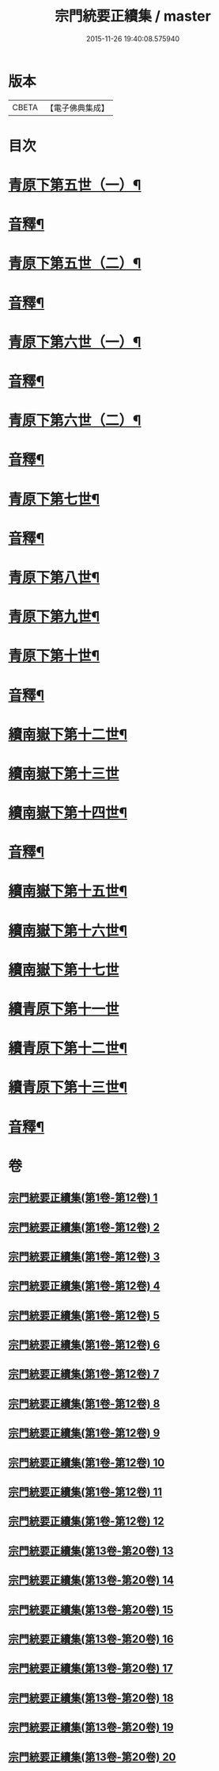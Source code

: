 #+TITLE: 宗門統要正續集 / master
#+DATE: 2015-11-26 19:40:08.575940
* 版本
 |     CBETA|【電子佛典集成】|

* 目次
* [[file:KR6r0099_013.txt::013-0001a5][青原下第五世（一）¶]]
* [[file:KR6r0099_013.txt::0031a2][音釋¶]]
* [[file:KR6r0099_014.txt::014-0033a5][青原下第五世（二）¶]]
* [[file:KR6r0099_014.txt::0062b2][音釋¶]]
* [[file:KR6r0099_015.txt::015-0063a5][青原下第六世（一）¶]]
* [[file:KR6r0099_015.txt::0092a7][音釋¶]]
* [[file:KR6r0099_016.txt::016-0093a5][青原下第六世（二）¶]]
* [[file:KR6r0099_016.txt::0124a7][音釋¶]]
* [[file:KR6r0099_017.txt::017-0125a5][青原下第七世¶]]
* [[file:KR6r0099_017.txt::0142b7][音釋¶]]
* [[file:KR6r0099_018.txt::018-0143a5][青原下第八世¶]]
* [[file:KR6r0099_018.txt::0153a9][青原下第九世¶]]
* [[file:KR6r0099_018.txt::0161a3][青原下第十世¶]]
* [[file:KR6r0099_018.txt::0163a2][音釋¶]]
* [[file:KR6r0099_019.txt::019-0165a5][續南嶽下第十二世¶]]
* [[file:KR6r0099_019.txt::0175a10][續南嶽下第十三世]]
* [[file:KR6r0099_019.txt::0189a10][續南嶽下第十四世¶]]
* [[file:KR6r0099_019.txt::0203b7][音釋¶]]
* [[file:KR6r0099_020.txt::020-0205a5][續南嶽下第十五世¶]]
* [[file:KR6r0099_020.txt::0215b3][續南嶽下第十六世¶]]
* [[file:KR6r0099_020.txt::0225a10][續南嶽下第十七世]]
* [[file:KR6r0099_020.txt::0225b10][續青原下第十一世]]
* [[file:KR6r0099_020.txt::0231b10][續青原下第十二世¶]]
* [[file:KR6r0099_020.txt::0234a5][續青原下第十三世¶]]
* [[file:KR6r0099_020.txt::0236b2][音釋¶]]
* 卷
** [[file:KR6r0099_001.txt][宗門統要正續集(第1卷-第12卷) 1]]
** [[file:KR6r0099_002.txt][宗門統要正續集(第1卷-第12卷) 2]]
** [[file:KR6r0099_003.txt][宗門統要正續集(第1卷-第12卷) 3]]
** [[file:KR6r0099_004.txt][宗門統要正續集(第1卷-第12卷) 4]]
** [[file:KR6r0099_005.txt][宗門統要正續集(第1卷-第12卷) 5]]
** [[file:KR6r0099_006.txt][宗門統要正續集(第1卷-第12卷) 6]]
** [[file:KR6r0099_007.txt][宗門統要正續集(第1卷-第12卷) 7]]
** [[file:KR6r0099_008.txt][宗門統要正續集(第1卷-第12卷) 8]]
** [[file:KR6r0099_009.txt][宗門統要正續集(第1卷-第12卷) 9]]
** [[file:KR6r0099_010.txt][宗門統要正續集(第1卷-第12卷) 10]]
** [[file:KR6r0099_011.txt][宗門統要正續集(第1卷-第12卷) 11]]
** [[file:KR6r0099_012.txt][宗門統要正續集(第1卷-第12卷) 12]]
** [[file:KR6r0099_013.txt][宗門統要正續集(第13卷-第20卷) 13]]
** [[file:KR6r0099_014.txt][宗門統要正續集(第13卷-第20卷) 14]]
** [[file:KR6r0099_015.txt][宗門統要正續集(第13卷-第20卷) 15]]
** [[file:KR6r0099_016.txt][宗門統要正續集(第13卷-第20卷) 16]]
** [[file:KR6r0099_017.txt][宗門統要正續集(第13卷-第20卷) 17]]
** [[file:KR6r0099_018.txt][宗門統要正續集(第13卷-第20卷) 18]]
** [[file:KR6r0099_019.txt][宗門統要正續集(第13卷-第20卷) 19]]
** [[file:KR6r0099_020.txt][宗門統要正續集(第13卷-第20卷) 20]]

